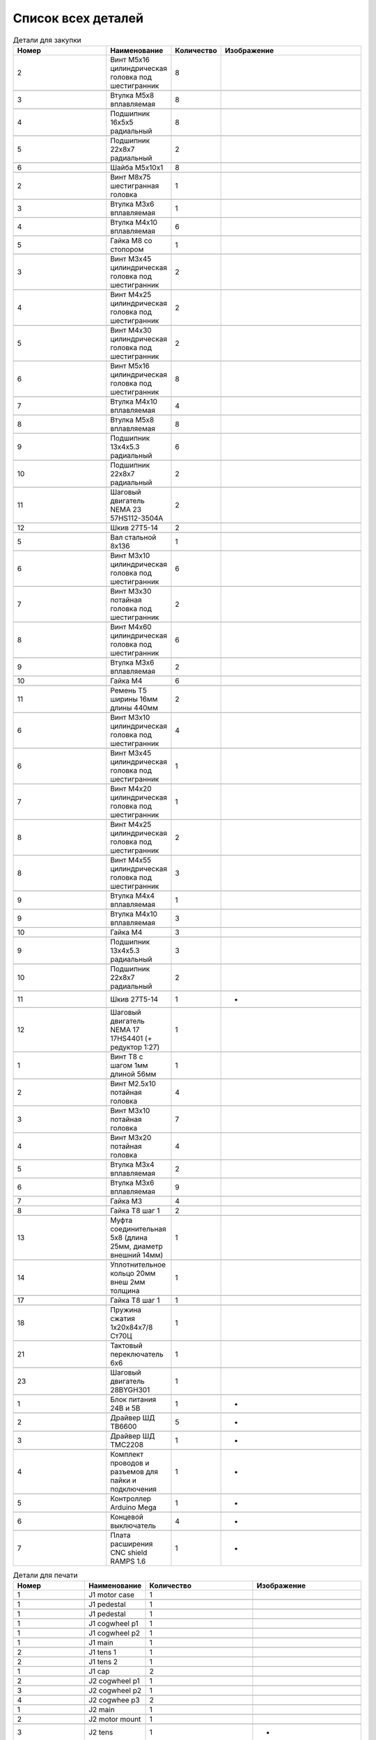 Список всех деталей
=========================


.. |pic1| image:: _static/Pictures/parts_list/Р1.jpg
       :scale: 20%

.. |pic2| image:: _static/Pictures/parts_list/Р2.jpg
       :scale: 10 %

.. |pic3| image:: _static/Pictures/parts_list/Р3.jpg
       :scale: 20 %

.. |pic4| image:: _static/Pictures/parts_list/Р4.jpg
       :scale: 20 %

.. |pic5| image:: _static/Pictures/parts_list/Р5.jpg
       :scale: 20 %

.. |pic6| image:: _static/Pictures/parts_list/Р6.jpg
       :scale: 20 %

.. |pic7| image:: _static/Pictures/parts_list/Р7.jpg
       :scale: 10%

.. |pic8| image:: _static/Pictures/parts_list/Р8.jpg
       :scale: 10 %

.. |pic9| image:: _static/Pictures/parts_list/Р9.jpg
       :scale: 10 %

.. |pic10| image:: _static/Pictures/parts_list/Р10.jpg
       :scale: 9 %

.. |pic11| image:: _static/Pictures/parts_list/Р11.jpg
       :scale: 20 %

.. |pic12| image:: _static/Pictures/parts_list/Р12.jpg
       :scale: 25 %

.. |pic13| image:: _static/Pictures/parts_list/Р13.jpg
       :scale: 20 %

.. |pic14| image:: _static/Pictures/parts_list/Р14.jpg
       :scale: 15 %

.. |pic15| image:: _static/Pictures/parts_list/Р15.jpg
       :scale: 15 %

.. |pic16| image:: _static/Pictures/parts_list/Р16.jpg
       :scale: 20 %

.. |pic17| image:: _static/Pictures/parts_list/Р17.jpg
       :scale: 10 %       

.. |pic18| image:: _static/Pictures/parts_list/Р18.jpg
       :scale: 25 %

.. |pic19| image:: _static/Pictures/parts_list/Р19.jpg
       :scale: 20 %

.. |pic20| image:: _static/Pictures/parts_list/Р20.jpg
       :scale: 30 %

.. |pic21| image:: _static/Pictures/parts_list/Р21.jpg
       :scale: 20 %

.. |pic22| image:: _static/Pictures/parts_list/Р22.jpg
       :scale: 20 %

.. |pic23| image:: _static/Pictures/parts_list/Р23.jpg
       :scale: 25 %

.. |pic24| image:: _static/Pictures/parts_list/Р24.jpg
       :scale: 20 %















.. csv-table:: Детали для закупки
   :header: "Номер", "Наименование", "Количество", "Изображение"
   :widths: 20, 10, 10, 30

   2, "Винт M5x16 цилиндрическая головка под шестигранник", 8, |pic1|

   3, "Втулка М5x8 вплавляемая", 8, |pic2|

   4, "Подшипник 16x5x5 радиальный", 8, |pic3|

   5, "Подшипник 22x8x7 радиальный", 2, |pic4|

   6, "Шайба М5x10x1", 8, |pic5|

   2, "Винт М8x75 шестигранная головка", 1, |pic6|

   3, "Втулка М3x6 вплавляемая", 1, |pic7|

   4, "Втулка М4x10 вплавляемая", 6, |pic8|

   5, "Гайка М8 со стопором", 1, |pic9|

   3, "Винт М3x45 цилиндрическая головка под шестигранник", 2, |pic1|

   4, "Винт М4x25 цилиндрическая головка под шестигранник", 2, |pic1|

   5, "Винт М4x30 цилиндрическая головка под шестигранник", 2, |pic1|

   6, "Винт М5x16 цилиндрическая головка под шестигранник", 8, |pic1|

   7, "Втулка М4x10 вплавляемая", 4, |pic2|

   8, "Втулка М5x8 вплавляемая", 8, |pic2|

   9, "Подшипник 13x4x5.3 радиальный", 6, |pic3|

   10, "Подшипник 22x8x7 радиальный", 2, |pic4|

   11, "Шаговый двигатель NEMA 23 57HS112-3504A", 2, |pic10|

   12, "Шкив 27Т5-14", 2, |pic11|

   5, "Вал стальной 8x136", 1, |pic12|

   6, "Винт M3x10 цилиндрическая головка под шестигранник", 6, |pic1|

   7, "Винт M3x30 потайная головка под шестигранник", 2, |pic1|

   8, "Винт M4x60 цилиндрическая головка под шестигранник", 6, |pic1|

   9, "Втулка M3x6 вплавляемая", 2, |pic2|

   10, "Гайка М4", 6, |pic13|

   11, "Ремень Т5 ширины 16мм длины 440мм", 2, |pic14|

   6, "Винт M3x10 цилиндрическая головка под шестигранник", 4, |pic1|

   6, "Винт M3x45 цилиндрическая головка под шестигранник", 1, |pic1|

   7, "Винт M4x20 цилиндрическая головка под шестигранник", 1, |pic1|

   8, "Винт M4x25 цилиндрическая головка под шестигранник", 2, |pic1|

   8, "Винт M4x55 цилиндрическая головка под шестигранник", 3, |pic1|

   9, "Втулка M4x4 вплавляемая", 1, |pic2|

   9, "Втулка M4x10 вплавляемая", 3, |pic2|

   10, "Гайка М4", 3, |pic13|

   9, "Подшипник 13x4x5.3 радиальный", 3, |pic3|

   10, "Подшипник 22x8x7 радиальный", 2, |pic4|

   11, "Шкив 27Т5-14", 1, "-"

   12, "Шаговый двигатель NEMA 17 17HS4401 (+ редуктор 1:27)", 1, |pic15|

   1, "Винт T8 с шагом 1мм длиной 56мм", 1, |pic16|

   2, "Винт M2.5x10 потайная головка", 4, |pic17|

   3, "Винт M3x10 потайная головка", 7, |pic17|

   4, "Винт M3x20 потайная головка", 4, |pic17|

   5, "Втулка M3x4 вплавляемая", 2, |pic2|

   6, "Втулка M3x6 вплавляемая", 9, |pic2|

   7, "Гайка М3", 4, |pic13|

   8, "Гайка T8 шаг 1", 2, |pic18|

   13, "Муфта соединительная 5x8 (длина 25мм, диаметр внешний 14мм)", 1, |pic19|

   14, "Уплотнительное кольцо 20мм внеш 2мм толщина", 1, |pic20|

   17, "Гайка T8 шаг 1", 1, |pic21|

   18, "Пружина сжатия 1х20х84х7/8 Ст70Ц", 1, |pic22|

   21, "Тактовый переключатель 6х6", 1, |pic23|

   23, "Шаговый двигатель 28BYGH301", 1, |pic24|

   1, "Блок питания 24В и 5В", 1, "-"

   2, "Драйвер ШД TB6600", 5, "-"

   3, "Драйвер ШД TMC2208", 1, "-"

   4, "Комплект проводов и разъемов для пайки и подключения", 1, "-"

   5, "Контроллер Arduino Mega", 1, "-"

   6, "Концевой выключатель", 4, "-"

   7, "Плата расширения CNC shield RAMPS 1.6", 1, "-"


.. |pic25| image:: _static/Pictures/parts_list/Р25.jpg
       :scale: 20 %

.. |pic26| image:: _static/Pictures/parts_list/Р26.jpg
       :scale: 20 % 

.. |pic27| image:: _static/Pictures/parts_list/Р27.jpg
       :scale: 25 %       

.. |pic28| image:: _static/Pictures/parts_list/Р28.jpg
       :scale: 20 %

.. |pic29| image:: _static/Pictures/parts_list/Р29.jpg
       :scale: 30 %

.. |pic30| image:: _static/Pictures/parts_list/Р30.jpg
       :scale: 20 %

.. |pic31| image:: _static/Pictures/parts_list/Р31.jpg
       :scale: 30 %

.. |pic32| image:: _static/Pictures/parts_list/Р32.jpg
       :scale: 30 %

.. |pic33| image:: _static/Pictures/parts_list/Р33.jpg
       :scale: 20 %

.. |pic34| image:: _static/Pictures/parts_list/Р34.jpg
       :scale: 25 %

.. |pic35| image:: _static/Pictures/parts_list/Р35.jpg
       :scale: 25 %

.. |pic36| image:: _static/Pictures/parts_list/Р36.jpg
       :scale: 20 %

.. |pic37| image:: _static/Pictures/parts_list/Р37.jpg
       :scale: 35 %

.. |pic38| image:: _static/Pictures/parts_list/Р38.jpg
       :scale: 28 %

.. |pic39| image:: _static/Pictures/parts_list/Р39.jpg
       :scale: 33 % 

.. |pic40| image:: _static/Pictures/parts_list/Р40.jpg
       :scale: 27 % 

.. |pic41| image:: _static/Pictures/parts_list/Р41.jpg
       :scale: 27 %

.. |pic42| image:: _static/Pictures/parts_list/Р42.jpg
       :scale: 27 %

.. |pic43| image:: _static/Pictures/parts_list/Р43.jpg
       :scale: 20 %

.. |pic44| image:: _static/Pictures/parts_list/Р44.jpg
       :scale: 25 %

.. |pic45| image:: _static/Pictures/parts_list/Р45.jpg
       :scale: 30 %

.. |pic46| image:: _static/Pictures/parts_list/Р46.jpg
       :scale: 30 %

.. |pic47| image:: _static/Pictures/parts_list/Р47.jpg
       :scale: 20 %

.. |pic48| image:: _static/Pictures/parts_list/Р48.jpg
       :scale: 25 %

.. |pic49| image:: _static/Pictures/parts_list/Р49.jpg
       :scale: 25 %

.. |pic50| image:: _static/Pictures/parts_list/Р50.jpg
       :scale: 30 %

.. |pic51| image:: _static/Pictures/parts_list/Р51.jpg
       :scale: 30 %

.. |pic52| image:: _static/Pictures/parts_list/Р52.jpg
       :scale: 20 %

.. |pic53| image:: _static/Pictures/parts_list/Р53.jpg
       :scale: 30 %

.. |pic54| image:: _static/Pictures/parts_list/Р54.jpg
       :scale: 30 %

.. |pic55| image:: _static/Pictures/parts_list/Р55.jpg
       :scale: 30 %

.. |pic56| image:: _static/Pictures/parts_list/Р56.jpg
       :scale: 30 %

.. |pic57| image:: _static/Pictures/parts_list/Р57.jpg
       :scale: 30 %

.. |pic58| image:: _static/Pictures/parts_list/Р58.jpg
       :scale: 30 %

.. |pic59| image:: _static/Pictures/parts_list/Р59.jpg
       :scale: 30 %







.. csv-table:: Детали для печати
   :header: "Номер", "Наименование", "Количество", "Изображение"
   :widths: 20, 10, 30, 30

   1, "J1 motor case", 1, |pic25|

   1, "J1 pedestal", 1, |pic26|

   1, "J1 pedestal", 1, |pic27|

   1, "J1 cogwheel p1", 1, |pic28|

   1, "J1 cogwheel p2", 1, |pic29|

   1, "J1 main", 1, |pic30|

   2, "J1 tens 1", 1, |pic31|

   2, "J1 tens 2", 1, |pic32|

   1, "J1 cap", 2, |pic33|

   2, "J2 cogwheel p1", 1, |pic34|

   3, "J2 cogwheel p2", 1, |pic35|

   4, "J2 cogwhee p3", 2, |pic36|

   1, "J2 main", 1, |pic37|

   2, "J2 motor mount", 1, |pic38|

   3, "J2 tens", 1, "-"

   3, "J2 cap", 1, |pic39|

   3, "J3 main p1", 1, |pic40|

   3, "J3 main p2", 1, |pic41|

   3, "J3 p3", 1, |pic42|

   3, "J3 fxnear 1", 1, |pic43|

   3, "J3 fxnear 2", 1, |pic44|

   3, "J3 cap", 1, |pic45|

   3, "J3Tens", 1, |pic46|

   3, "J4 p1", 1, |pic47|

   3, "J4 p1", 1, |pic48|

   3, "J4 p3", 1, |pic49|

   9, "Держатель поршня", 1, |pic50|

   10, "Корпус двигателя", 1, |pic51|

   11, "Крышка", 1, |pic52|

   12, "J2 motor mount", 1, |pic53|

   15, "Поршень", 1, |pic54|

   16, "Поршневой цилиндр", 1, |pic55|

   19, "Сбрасыватель", 1, |pic56|

   20, "Соединитель", 1, |pic57|

   22, "Толкатель поршня", 1, |pic58|

   24, "Щит сбрасывателя", 1, |pic59|